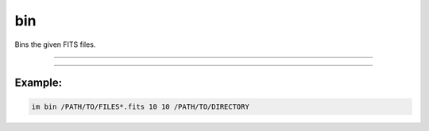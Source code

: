 .. _cli_bin:

bin
===

Bins the given FITS files.

------------

.. method:: im bin

    **usage**

        im bin [-h] file x y output

    **positional arguments**

        ``file``        A file path or pattern (e.g., "\*.fits")

        ``x``    X amount

        ``y``    Y amount

        ``output``    Output directory


    **options**

        ``-h``, ``--help``  show this help message and exit

------------

Example:
________

.. code-block:: bash

    im bin /PATH/TO/FILES*.fits 10 10 /PATH/TO/DIRECTORY

